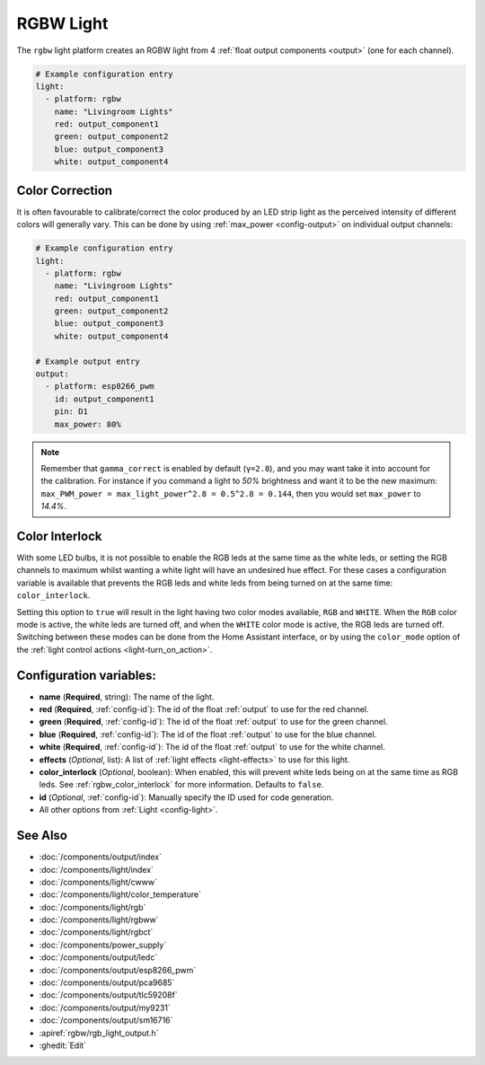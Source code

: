 RGBW Light
==========

.. esphome:component-definition::
   :alias: rgbw
   :category: light-component
   :friendly_name: RGBW Light
   :toc_group: Light Components
   :toc_image: rgbw.png

.. seo::
    :description: Instructions for setting up RGB + White-Channel lights.
    :image: rgbw.png

The ``rgbw`` light platform creates an RGBW light from 4 :ref:`float output components <output>` (one for each channel).

.. code-block:: yaml

    # Example configuration entry
    light:
      - platform: rgbw
        name: "Livingroom Lights"
        red: output_component1
        green: output_component2
        blue: output_component3
        white: output_component4

Color Correction
----------------

It is often favourable to calibrate/correct the color produced by an LED strip light as the
perceived intensity of different colors will generally vary. This can be done by using
:ref:`max_power <config-output>` on individual output channels:

.. code-block:: yaml

    # Example configuration entry
    light:
      - platform: rgbw
        name: "Livingroom Lights"
        red: output_component1
        green: output_component2
        blue: output_component3
        white: output_component4

    # Example output entry
    output:
      - platform: esp8266_pwm
        id: output_component1
        pin: D1
        max_power: 80%

.. note::

    Remember that ``gamma_correct`` is enabled by default (``γ=2.8``), and you may want take it into account for the calibration. For instance if you command a light to *50%* brightness and want it to be the new maximum: ``max_PWM_power = max_light_power^2.8 = 0.5^2.8 = 0.144``, then you would set ``max_power`` to *14.4%*.

.. _rgbw_color_interlock:

Color Interlock
---------------

With some LED bulbs, it is not possible to enable the RGB leds at the same time as the white leds, or setting
the RGB channels to maximum whilst wanting a white light will have an undesired hue effect. For these cases a
configuration variable is available that prevents the RGB leds and white leds from being turned on at the same
time: ``color_interlock``.

Setting this option to ``true`` will result in the light having two color modes available, ``RGB`` and ``WHITE``.
When the ``RGB`` color mode is active, the white leds are turned off, and when the ``WHITE`` color mode is active,
the RGB leds are turned off. Switching between these modes can be done from the Home Assistant interface, or by using
the ``color_mode`` option of the :ref:`light control actions <light-turn_on_action>`.

Configuration variables:
------------------------

- **name** (**Required**, string): The name of the light.
- **red** (**Required**, :ref:`config-id`): The id of the float :ref:`output` to use for the red channel.
- **green** (**Required**, :ref:`config-id`): The id of the float :ref:`output` to use for the green channel.
- **blue** (**Required**, :ref:`config-id`): The id of the float :ref:`output` to use for the blue channel.
- **white** (**Required**, :ref:`config-id`): The id of the float :ref:`output` to use for the white channel.
- **effects** (*Optional*, list): A list of :ref:`light effects <light-effects>` to use for this light.
- **color_interlock** (*Optional*, boolean): When enabled, this will prevent white leds being on at the same
  time as RGB leds. See :ref:`rgbw_color_interlock` for more information. Defaults to ``false``.
- **id** (*Optional*, :ref:`config-id`): Manually specify the ID used for code generation.
- All other options from :ref:`Light <config-light>`.

See Also
--------

- :doc:`/components/output/index`
- :doc:`/components/light/index`
- :doc:`/components/light/cwww`
- :doc:`/components/light/color_temperature`
- :doc:`/components/light/rgb`
- :doc:`/components/light/rgbww`
- :doc:`/components/light/rgbct`
- :doc:`/components/power_supply`
- :doc:`/components/output/ledc`
- :doc:`/components/output/esp8266_pwm`
- :doc:`/components/output/pca9685`
- :doc:`/components/output/tlc59208f`
- :doc:`/components/output/my9231`
- :doc:`/components/output/sm16716`
- :apiref:`rgbw/rgb_light_output.h`
- :ghedit:`Edit`

